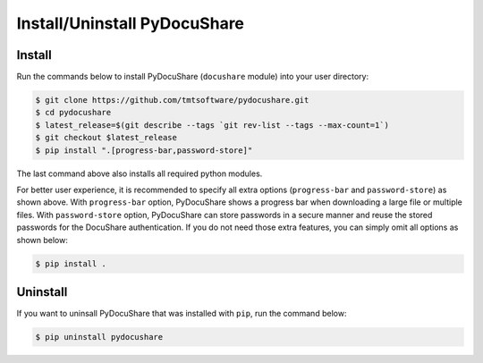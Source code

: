 .. _installation:

Install/Uninstall PyDocuShare
=============================

Install
-------

Run the commands below to install PyDocuShare (``docushare`` module) into your user directory:

.. code-block:: bash
                
                $ git clone https://github.com/tmtsoftware/pydocushare.git
                $ cd pydocushare
                $ latest_release=$(git describe --tags `git rev-list --tags --max-count=1`)
                $ git checkout $latest_release
                $ pip install ".[progress-bar,password-store]"

The last command above also installs all required python modules.

For better user experience, it is recommended to specify all extra options (``progress-bar`` and ``password-store``) as shown above. With ``progress-bar`` option, PyDocuShare shows a progress bar when downloading a large file or multiple files. With ``password-store`` option, PyDocuShare can store passwords in a secure manner and reuse the stored passwords for the DocuShare authentication. If you do not need those extra features, you can simply omit all options as shown below:


.. code-block:: bash
                
                $ pip install .

Uninstall
---------

If you want to uninsall PyDocuShare that was installed with ``pip``, run the command below:

.. code-block:: bash
                
                $ pip uninstall pydocushare


